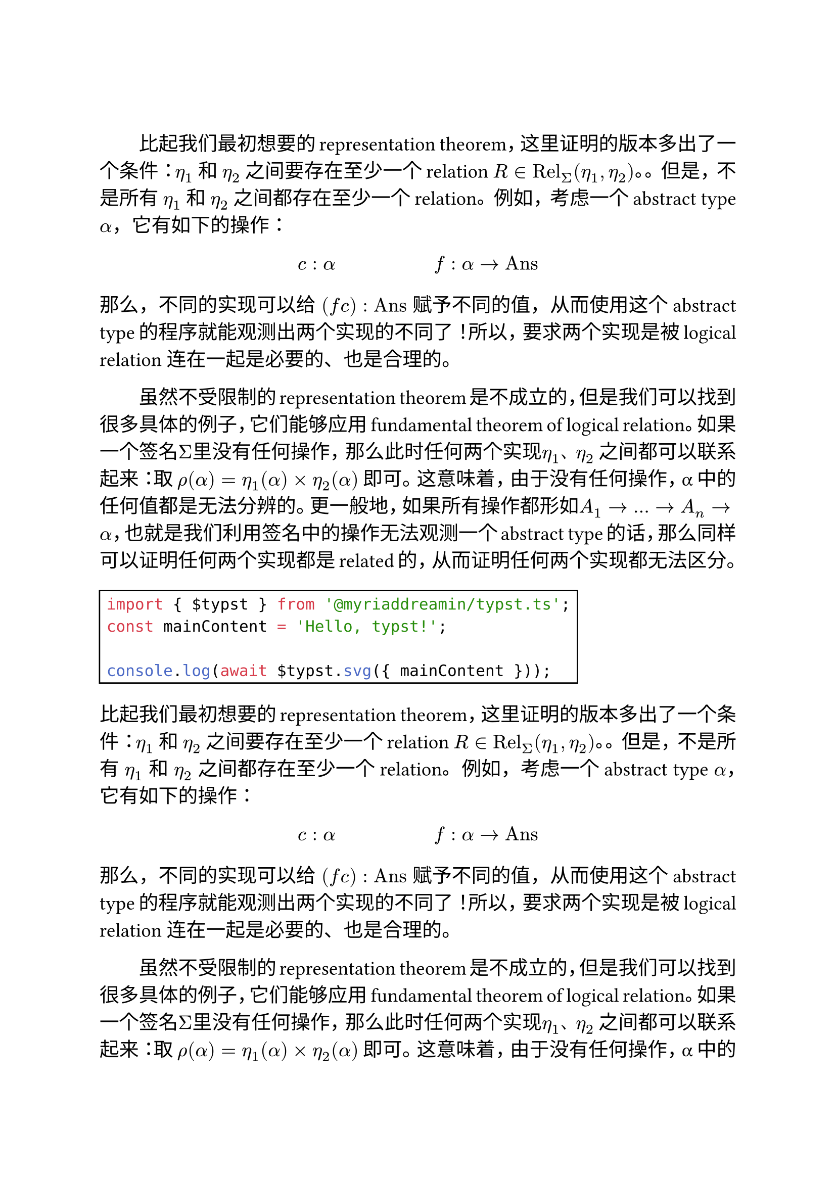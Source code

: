 
#let template(content) = {
  set text(size: 14pt)
  set par(justify: true, first-line-indent: 2em)

  content
}

#show: template

#show raw: rect

#linebreak()

比起我们最初想要的representation theorem，这里证明的版本多出了一个条件：$η_1$ 和 $η_2$ 之间要存在至少一个relation $R in "Rel"_Σ (η_1, η_2)$。。但是，不是所有 $η_1$ 和 $η_2$ 之间都存在至少一个relation。例如，考虑一个abstract type $α$，它有如下的操作：

$ c: alpha #h(5em) f: alpha arrow "Ans" $

那么，不同的实现可以给 $(f c) : "Ans"$ 赋予不同的值，从而使用这个abstract type的程序就能观测出两个实现的不同了！所以，要求两个实现是被logical relation 连在一起是必要的、也是合理的。

虽然不受限制的representation theorem是不成立的，但是我们可以找到很多具体的例子，它们能够应用 fundamental theorem of logical relation。如果一个签名$Σ$里没有任何操作，那么此时任何两个实现$η_1$、$η_2$ 之间都可以联系起来：取 $ρ(α) = η_1 (α) times η_2 (α)$ 即可。这意味着，由于没有任何操作，α 中的任何值都是无法分辨的。更一般地，如果所有操作都形如$A_1 arrow ... arrow A_n arrow α$，也就是我们利用签名中的操作无法观测一个abstract type的话，那么同样可以证明任何两个实现都是related的，从而证明任何两个实现都无法区分。

```js
import { $typst } from '@myriaddreamin/typst.ts';
const mainContent = 'Hello, typst!';

console.log(await $typst.svg({ mainContent }));
```


比起我们最初想要的representation theorem，这里证明的版本多出了一个条件：$η_1$ 和 $η_2$ 之间要存在至少一个relation $R in "Rel"_Σ (η_1, η_2)$。。但是，不是所有 $η_1$ 和 $η_2$ 之间都存在至少一个relation。例如，考虑一个abstract type $α$，它有如下的操作：

$ c: alpha #h(5em) f: alpha arrow "Ans" $

那么，不同的实现可以给 $(f c) : "Ans"$ 赋予不同的值，从而使用这个abstract type的程序就能观测出两个实现的不同了！所以，要求两个实现是被logical relation 连在一起是必要的、也是合理的。

虽然不受限制的representation theorem是不成立的，但是我们可以找到很多具体的例子，它们能够应用 fundamental theorem of logical relation。如果一个签名$Σ$里没有任何操作，那么此时任何两个实现$η_1$、$η_2$ 之间都可以联系起来：取 $ρ(α) = η_1 (α) times η_2 (α)$ 即可。这意味着，由于没有任何操作，α 中的任何值都是无法分辨的。更一般地，如果所有操作都形如$A_1 arrow ... arrow A_n arrow α$，也就是我们利用签名中的操作无法观测一个abstract type的话，那么同样可以证明任何两个实现都是related的，从而证明任何两个实现都无法区分。

```js
import { $typst } from '@myriaddreamin/typst.ts';
const mainContent = 'Hello, typst!';

console.log(await $typst.svg({ mainContent }));
```

